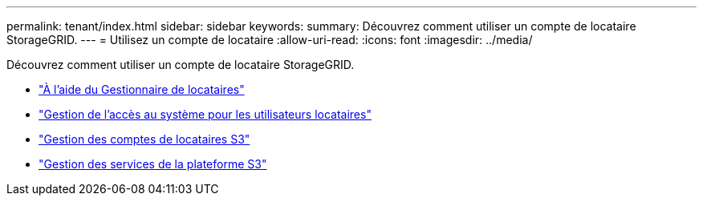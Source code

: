 ---
permalink: tenant/index.html 
sidebar: sidebar 
keywords:  
summary: Découvrez comment utiliser un compte de locataire StorageGRID. 
---
= Utilisez un compte de locataire
:allow-uri-read: 
:icons: font
:imagesdir: ../media/


[role="lead"]
Découvrez comment utiliser un compte de locataire StorageGRID.

* link:using-tenant-manager.html["À l'aide du Gestionnaire de locataires"]
* link:managing-system-access-for-tenant-users.html["Gestion de l'accès au système pour les utilisateurs locataires"]
* link:managing-s3-tenant-accounts.html["Gestion des comptes de locataires S3"]
* link:managing-s3-platform-services.html["Gestion des services de la plateforme S3"]

